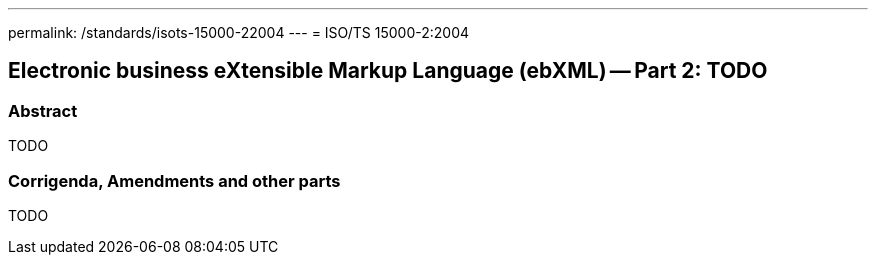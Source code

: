 ---
permalink: /standards/isots-15000-22004
---
= ISO/TS 15000-2:2004

== Electronic business eXtensible Markup Language (ebXML) -- Part 2: TODO
=== Abstract

TODO

=== Corrigenda, Amendments and other parts

TODO
